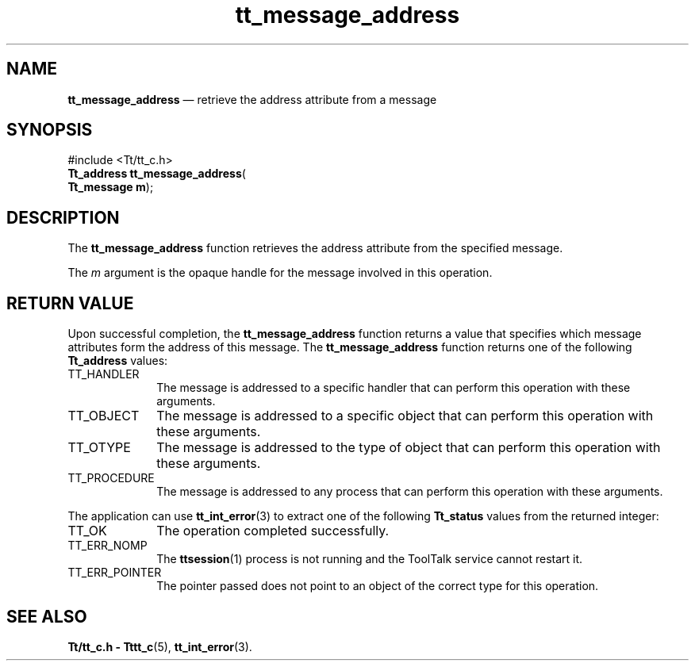 '\" t
...\" address.sgm /main/5 1996/08/30 13:32:39 rws $
...\" address.sgm /main/5 1996/08/30 13:32:39 rws $-->
.de P!
.fl
\!!1 setgray
.fl
\\&.\"
.fl
\!!0 setgray
.fl			\" force out current output buffer
\!!save /psv exch def currentpoint translate 0 0 moveto
\!!/showpage{}def
.fl			\" prolog
.sy sed -e 's/^/!/' \\$1\" bring in postscript file
\!!psv restore
.
.de pF
.ie     \\*(f1 .ds f1 \\n(.f
.el .ie \\*(f2 .ds f2 \\n(.f
.el .ie \\*(f3 .ds f3 \\n(.f
.el .ie \\*(f4 .ds f4 \\n(.f
.el .tm ? font overflow
.ft \\$1
..
.de fP
.ie     !\\*(f4 \{\
.	ft \\*(f4
.	ds f4\"
'	br \}
.el .ie !\\*(f3 \{\
.	ft \\*(f3
.	ds f3\"
'	br \}
.el .ie !\\*(f2 \{\
.	ft \\*(f2
.	ds f2\"
'	br \}
.el .ie !\\*(f1 \{\
.	ft \\*(f1
.	ds f1\"
'	br \}
.el .tm ? font underflow
..
.ds f1\"
.ds f2\"
.ds f3\"
.ds f4\"
.ta 8n 16n 24n 32n 40n 48n 56n 64n 72n 
.TH "tt_message_address" "library call"
.SH "NAME"
\fBtt_message_address\fP \(em retrieve the address attribute from a message
.SH "SYNOPSIS"
.PP
.nf
#include <Tt/tt_c\&.h>
\fBTt_address \fBtt_message_address\fP\fR(
\fBTt_message \fBm\fR\fR);
.fi
.SH "DESCRIPTION"
.PP
The
\fBtt_message_address\fP function
retrieves the address attribute from the specified message\&.
.PP
The
\fIm\fP argument is the opaque handle for the message involved in this operation\&.
.SH "RETURN VALUE"
.PP
Upon successful completion, the
\fBtt_message_address\fP function returns a value that specifies which message attributes
form the address of this message\&.
The
\fBtt_message_address\fP function returns one of the following
\fBTt_address\fR values:
.IP "TT_HANDLER" 10
The message is addressed to a specific handler
that can perform this operation with these arguments\&.
.IP "TT_OBJECT" 10
The message is addressed to a specific object
that can perform this operation with these arguments\&.
.IP "TT_OTYPE" 10
The message is addressed to the type of object
that can perform this operation with these arguments\&.
.IP "TT_PROCEDURE" 10
The message is addressed to any process
that can perform this operation with these arguments\&.
.PP
The application can use
\fBtt_int_error\fP(3) to extract one of the following
\fBTt_status\fR values from the returned integer:
.IP "TT_OK" 10
The operation completed successfully\&.
.IP "TT_ERR_NOMP" 10
The
\fBttsession\fP(1) process is not running and the ToolTalk service cannot restart it\&.
.IP "TT_ERR_POINTER" 10
The pointer passed does not point to an object of
the correct type for this operation\&.
.SH "SEE ALSO"
.PP
\fBTt/tt_c\&.h - Tttt_c\fP(5), \fBtt_int_error\fP(3)\&.
...\" created by instant / docbook-to-man, Sun 02 Sep 2012, 09:40
